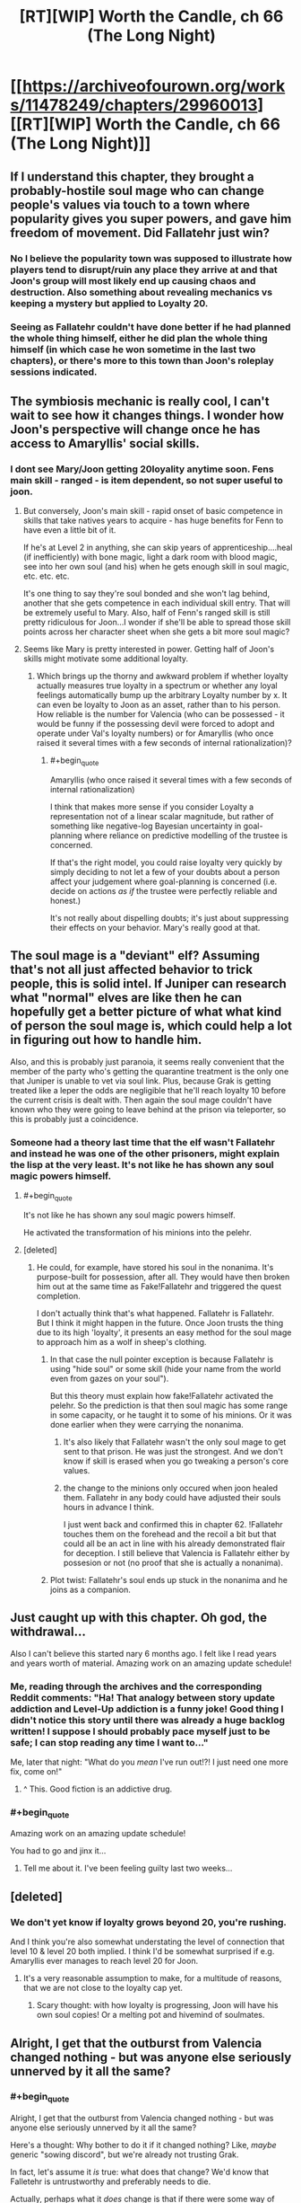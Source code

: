 #+TITLE: [RT][WIP] Worth the Candle, ch 66 (The Long Night)

* [[https://archiveofourown.org/works/11478249/chapters/29960013][[RT][WIP] Worth the Candle, ch 66 (The Long Night)]]
:PROPERTIES:
:Author: Rygatts
:Score: 102
:DateUnix: 1513912543.0
:END:

** If I understand this chapter, they brought a probably-hostile soul mage who can change people's values via touch to a town where popularity gives you super powers, and gave him freedom of movement. Did Fallatehr just win?
:PROPERTIES:
:Author: Decht
:Score: 24
:DateUnix: 1513976068.0
:END:

*** No I believe the popularity town was supposed to illustrate how players tend to disrupt/ruin any place they arrive at and that Joon's group will most likely end up causing chaos and destruction. Also something about revealing mechanics vs keeping a mystery but applied to Loyalty 20.
:PROPERTIES:
:Author: xamueljones
:Score: 9
:DateUnix: 1514014994.0
:END:


*** Seeing as Fallatehr couldn't have done better if he had planned the whole thing himself, either he did plan the whole thing himself (in which case he won sometime in the last two chapters), or there's more to this town than Joon's roleplay sessions indicated.
:PROPERTIES:
:Author: GaBeRockKing
:Score: 8
:DateUnix: 1514005765.0
:END:


** The symbiosis mechanic is really cool, I can't wait to see how it changes things. I wonder how Joon's perspective will change once he has access to Amaryllis' social skills.
:PROPERTIES:
:Author: JusticeBeak
:Score: 14
:DateUnix: 1513927336.0
:END:

*** I dont see Mary/Joon getting 20loyality anytime soon. Fens main skill - ranged - is item dependent, so not super useful to joon.
:PROPERTIES:
:Author: SvalbardCaretaker
:Score: 9
:DateUnix: 1513934827.0
:END:

**** But conversely, Joon's main skill - rapid onset of basic competence in skills that take natives years to acquire - has huge benefits for Fenn to have even a little bit of it.

If he's at Level 2 in anything, she can skip years of apprenticeship....heal (if inefficiently) with bone magic, light a dark room with blood magic, see into her own soul (and his) when he gets enough skill in soul magic, etc. etc. etc.

It's one thing to say they're soul bonded and she won't lag behind, another that she gets competence in each individual skill entry. That will be extremely useful to Mary. Also, half of Fenn's ranged skill is still pretty ridiculous for Joon...I wonder if she'll be able to spread those skill points across her character sheet when she gets a bit more soul magic?
:PROPERTIES:
:Author: LeifCarrotson
:Score: 15
:DateUnix: 1513967940.0
:END:


**** Seems like Mary is pretty interested in power. Getting half of Joon's skills might motivate some additional loyalty.
:PROPERTIES:
:Author: thebluegecko
:Score: 14
:DateUnix: 1513958736.0
:END:

***** Which brings up the thorny and awkward problem if whether loyalty actually measures true loyalty in a spectrum or whether any loyal feelings automatically bump up the arbitrary Loyalty number by x. It can even be loyalty to Joon as an asset, rather than to his person. How reliable is the number for Valencia (who can be possessed - it would be funny if the possessing devil were forced to adopt and operate under Val's loyalty numbers) or for Amaryllis (who once raised it several times with a few seconds of internal rationalization)?
:PROPERTIES:
:Author: nytelios
:Score: 7
:DateUnix: 1514050330.0
:END:

****** #+begin_quote
  Amaryllis (who once raised it several times with a few seconds of internal rationalization)
#+end_quote

I think that makes more sense if you consider Loyalty a representation not of a linear scalar magnitude, but rather of something like negative-log Bayesian uncertainty in goal-planning where reliance on predictive modelling of the trustee is concerned.

If that's the right model, you could raise loyalty very quickly by simply deciding to not let a few of your doubts about a person affect your judgement where goal-planning is concerned (i.e. decide on actions /as if/ the trustee were perfectly reliable and honest.)

It's not really about dispelling doubts; it's just about suppressing their effects on your behavior. Mary's really good at that.
:PROPERTIES:
:Author: derefr
:Score: 4
:DateUnix: 1514054293.0
:END:


** The soul mage is a "deviant" elf? Assuming that's not all just affected behavior to trick people, this is solid intel. If Juniper can research what "normal" elves are like then he can hopefully get a better picture of what what kind of person the soul mage is, which could help a lot in figuring out how to handle him.

Also, and this is probably just paranoia, it seems really convenient that the member of the party who's getting the quarantine treatment is the only one that Juniper is unable to vet via soul link. Plus, because Grak is getting treated like a leper the odds are negligible that he'll reach loyalty 10 before the current crisis is dealt with. Then again the soul mage couldn't have known who they were going to leave behind at the prison via teleporter, so this is probably just a coincidence.
:PROPERTIES:
:Score: 13
:DateUnix: 1513923135.0
:END:

*** Someone had a theory last time that the elf wasn't Fallatehr and instead he was one of the other prisoners, might explain the lisp at the very least. It's not like he has shown any soul magic powers himself.
:PROPERTIES:
:Author: Makin-
:Score: 12
:DateUnix: 1513937561.0
:END:

**** #+begin_quote
  It's not like he has shown any soul magic powers himself.
#+end_quote

He activated the transformation of his minions into the pelehr.
:PROPERTIES:
:Author: GeeJo
:Score: 17
:DateUnix: 1513982202.0
:END:


**** [deleted]
:PROPERTIES:
:Score: 4
:DateUnix: 1513942631.0
:END:

***** He could, for example, have stored his soul in the nonanima. It's purpose-built for possession, after all. They would have then broken him out at the same time as Fake!Fallatehr and triggered the quest completion.

I don't actually think that's what happened. Fallatehr is Fallatehr.\\
But I think it might happen in the future. Once Joon trusts the thing due to its high 'loyalty', it presents an easy method for the soul mage to approach him as a wolf in sheep's clothing.
:PROPERTIES:
:Author: GeeJo
:Score: 15
:DateUnix: 1513949591.0
:END:

****** In that case the null pointer exception is because Fallatehr is using "hide soul" or some skill (hide your name from the world even from gazes on your soul").

But this theory must explain how fake!Fallatehr activated the pelehr. So the prediction is that then soul magic has some range in some capacity, or he taught it to some of his minions. Or it was done earlier when they were carrying the nonanima.
:PROPERTIES:
:Author: wassname
:Score: 2
:DateUnix: 1514006758.0
:END:

******* It's also likely that Fallatehr wasn't the only soul mage to get sent to that prison. He was just the strongest. And we don't know if skill is erased when you go tweaking a person's core values.
:PROPERTIES:
:Author: Keshire
:Score: 3
:DateUnix: 1514060550.0
:END:


******* the change to the minions only occured when joon healed them. Fallatehr in any body could have adjusted their souls hours in advance I think.

I just went back and confirmed this in chapter 62. !Fallatehr touches them on the forehead and the recoil a bit but that could all be an act in line with his already demonstrated flair for deception. I still believe that Valencia is Fallatehr either by possesion or not (no proof that she is actually a nonanima).
:PROPERTIES:
:Author: icesharkk
:Score: 1
:DateUnix: 1515084583.0
:END:


****** Plot twist: Fallatehr's soul ends up stuck in the nonanima and he joins as a companion.
:PROPERTIES:
:Author: Tetrikitty
:Score: 1
:DateUnix: 1514239885.0
:END:


** Just caught up with this chapter. Oh god, the withdrawal...

Also I can't believe this started nary 6 months ago. I felt like I read years and years worth of material. Amazing work on an amazing update schedule!
:PROPERTIES:
:Author: the_terran
:Score: 23
:DateUnix: 1513936201.0
:END:

*** Me, reading through the archives and the corresponding Reddit comments: "Ha! That analogy between story update addiction and Level-Up addiction is a funny joke! Good thing I didn't notice this story until there was already a huge backlog written! I suppose I should probably pace myself just to be safe; I can stop reading any time I want to..."

Me, later that night: "What do you /mean/ I've run out!?! I just need one more fix, come on!"
:PROPERTIES:
:Author: roystgnr
:Score: 22
:DateUnix: 1513953887.0
:END:

**** ^ This. Good fiction is an addictive drug.
:PROPERTIES:
:Author: SeekingImmortality
:Score: 3
:DateUnix: 1513977914.0
:END:


*** #+begin_quote
  Amazing work on an amazing update schedule!
#+end_quote

You had to go and jinx it...
:PROPERTIES:
:Author: havoc_mayhem
:Score: 1
:DateUnix: 1515486110.0
:END:

**** Tell me about it. I've been feeling guilty last two weeks...
:PROPERTIES:
:Author: the_terran
:Score: 2
:DateUnix: 1515514283.0
:END:


** [deleted]
:PROPERTIES:
:Score: 7
:DateUnix: 1513951132.0
:END:

*** We don't yet know if loyalty grows beyond 20, you're rushing.

And I think you're also somewhat understating the level of connection that level 10 & level 20 both implied. I think I'd be somewhat surprised if e.g. Amaryllis ever manages to reach level 20 for Joon.
:PROPERTIES:
:Author: ArisKatsaris
:Score: 2
:DateUnix: 1513954722.0
:END:

**** It's a very reasonable assumption to make, for a multitude of reasons, that we are not close to the loyalty cap yet.
:PROPERTIES:
:Author: Detsuahxe
:Score: 1
:DateUnix: 1513956964.0
:END:

***** Scary thought: with how loyalty is progressing, Joon will have his own soul copies! Or a melting pot and hivemind of soulmates.
:PROPERTIES:
:Author: nytelios
:Score: 3
:DateUnix: 1513959258.0
:END:


** Alright, I get that the outburst from Valencia changed nothing - but was anyone else seriously unnerved by it all the same?
:PROPERTIES:
:Author: AHaskins
:Score: 12
:DateUnix: 1513979800.0
:END:

*** #+begin_quote
  Alright, I get that the outburst from Valencia changed nothing - but was anyone else seriously unnerved by it all the same?
#+end_quote

Here's a thought: Why bother to do it if it changed nothing? Like, /maybe/ generic "sowing discord", but we're already not trusting Grak.

In fact, let's assume it /is/ true: what does that change? We'd know that Falletehr is untrustworthy and preferably needs to die.

Actually, perhaps what it /does/ change is that if there were some way of accessing Val's memories (for instance, perhaps giving her a soul and then using soul magic to look at the memories), then Grak's status could be verified and if compromised, then they could decide to kill Falletehr already.
:PROPERTIES:
:Author: PM_ME_OS_DESIGN
:Score: 7
:DateUnix: 1513988943.0
:END:

**** I will say that the one thing we can learn for sure from the incident comes from Fenn and Mary. They didn't notably react or care at all. Given how rare anima allegedly are, that's... surprising. Possibly worrying? Seems like their anima perception is ingrained, and potentially something that potentially came from plays or media - Fenn's not much of a reader. That would make it possibly inaccurate (and Valencia is in no place to correct them).

Asking Fenn or Mary about anima in general seems like a good idea.

I also don't like Falletehr's reaction. It was a bit too smooth. I vote that she's telling the truth.
:PROPERTIES:
:Author: AHaskins
:Score: 6
:DateUnix: 1514000040.0
:END:

***** They should just teleport her to an area with a thick barrier between worlds, or use wards. Bam, more reliable witness (since loyalty probably means she is more likely to tell the truth). Also possible source of intel on Falletehr.

They could also possess her with a soul/demon that they know wont lie, perhaps one from thier flask of dead. Then use that to get at all the memories.

It seems like they want to treat her like a leper and ignore here even if she is trying to tell them something. Cultural blind spot? One that Falletehr may share? But perhaps not if he saw some experimental value in her at least and he doesn't follow cultural taboos.
:PROPERTIES:
:Author: wassname
:Score: 5
:DateUnix: 1514007114.0
:END:


***** His reaction to nearly everything has been smooth. Taking what's happened so far into consideration, I'd put low odds on Val's outburst being genuine.

Why did she wait until she was going to be taken away to reveal the "truth"? Because she didn't want to join Falletehr again or was afraid he'd do something to her without the gang seeing? It would've been far easier to voice her concerns when they were speaking in confidence.

The paranoid part of me sees her saying “You have to believe me, Juniper, please!” as especially suspicious. She's actively appealing to emotion, whereas she was withdrawn and meek when her Loyalty was rising. Something like "Juniper, please don't send me with Falletehr because x,y,z" would be much more effective, assuming she still thinks like a person and isn't mentally stunted (or possessed by a more devious devil).
:PROPERTIES:
:Author: nytelios
:Score: 3
:DateUnix: 1514050856.0
:END:

****** That's a good point. An appeal to emotion after moving away from the "safe zone"? That's definitely evidence for possession.

Counterpoint, though - there's weak evidence from the point of view of a potential loyalty shift. We haven't seen sudden loyalty shifts cause dramatic changes in behavior before, but we've also not seen such a meteoric rise in loyalty either.

I'm still on the side of Valencia telling the truth. That's more due to a lack of trust of Falletehr than it is trust in Val at this point, but I'll toss my flag in the ground here. I'll also say that it's possible that that was a demon telling the truth in order to create discord.
:PROPERTIES:
:Author: AHaskins
:Score: 2
:DateUnix: 1514056230.0
:END:


*** #+begin_quote
  Fuck, shes AHaskins bait! - Fenn
#+end_quote
:PROPERTIES:
:Author: SvalbardCaretaker
:Score: 2
:DateUnix: 1513981879.0
:END:


** Valencias outburst is kind of terrifying, because it implies at least one version of her is indeed possessed. ..

"Juniper does not share our cultural values".. meaning the established horror of non-anima? See my point re: "Well, that is terrifying".

Interesting about the elves - so they trained Fenn as well as they could because the idea of half-assing anything is anathema to their entire culture.

Fenn! And her teasing of Amaryllis.
:PROPERTIES:
:Author: Izeinwinter
:Score: 4
:DateUnix: 1513987328.0
:END:


** typo for [[/u/cthulhuraejepsen][u/cthulhuraejepsen]]
:PROPERTIES:
:Author: Rygatts
:Score: 1
:DateUnix: 1513912583.0
:END:

*** #+begin_quote
  There were cars and trucks moving through the city though, visible by their headlights and taillights
#+end_quote

The though sound weird in that sentence but it might just be me.

#+begin_quote
  The bed was too high for Grak to comfortably get up it
#+end_quote

Get up on it?

#+begin_quote
  She kiss me on the neck
#+end_quote

Kissed

#+begin_quote
  he was uneducated by knew a lot
#+end_quote

But

#+begin_quote
  Riemer
#+end_quote

Reimer

#+begin_quote
  Fenn had taken left out a change of underclothes for her
#+end_quote

Remove taken or left?

#+begin_quote
  “You're up early. Though you needed sleep.”
#+end_quote

Thought?

#+begin_quote
  We need to chart of path forward of our own accord.”
#+end_quote

Chart a path
:PROPERTIES:
:Author: Rygatts
:Score: 6
:DateUnix: 1513914469.0
:END:

**** Fixed all those, thank you.
:PROPERTIES:
:Author: cthulhuraejepsen
:Score: 1
:DateUnix: 1513914721.0
:END:


*** “*You're* make Mary do it,” should probably be "*you'd* make".
:PROPERTIES:
:Author: abcd_z
:Score: 3
:DateUnix: 1513914171.0
:END:

**** Fixed, thanks!
:PROPERTIES:
:Author: cthulhuraejepsen
:Score: 2
:DateUnix: 1513914447.0
:END:


*** "disorientating" isn't wrong, but it's British English, which seems out of place for Joon; I'd have expected him to choose "disorienting"
:PROPERTIES:
:Author: roystgnr
:Score: 3
:DateUnix: 1513954055.0
:END:

**** It's been leaking.
:PROPERTIES:
:Author: adgnatum
:Score: 1
:DateUnix: 1513984865.0
:END:


*** Fallather/Fallatehr
:PROPERTIES:
:Author: thrawnca
:Score: 2
:DateUnix: 1513917427.0
:END:

**** Fixed, thanks!
:PROPERTIES:
:Author: cthulhuraejepsen
:Score: 1
:DateUnix: 1513917578.0
:END:


*** #+begin_quote
  Amarylllis
#+end_quote
:PROPERTIES:
:Author: GeeJo
:Score: 2
:DateUnix: 1513948230.0
:END:
